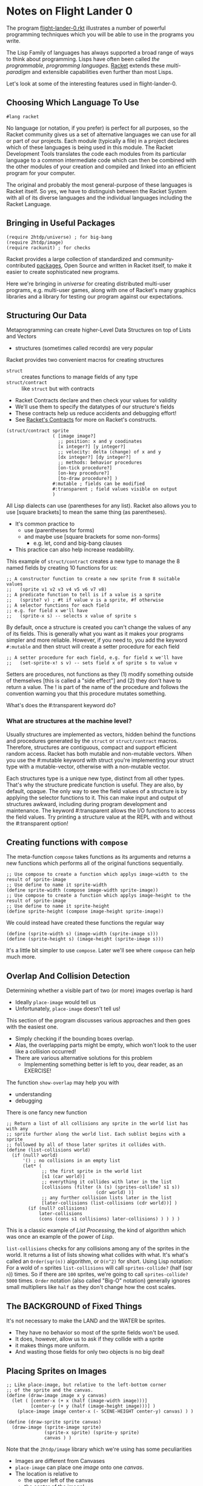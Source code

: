 * Notes on Flight Lander 0

The program [[file:flight-lander-0.rkt][flight-lander-0.rkt]] illustrates a number of powerful programming
techniques which you will be able to use in the programs you write.

The Lisp Family of languages has always supported a broad range of ways to think
about programming. Lisps have often been called /the programmable, programming
languages/. [[https://racket-lang.org][Racket]] extends these /multi-paradigm/ and extensible capabilities
even further than most Lisps.

Let's look at some of the interesting features used in flight-lander-0.

** Choosing Which Language To Use

#+begin_src racket
#lang racket
#+end_src

No language (or notation, if you prefer) is perfect for all purposes, so the
Racket community gives us a set of alternative languages we can use for all or
part of our projects. Each module (typically a file) in a project declares which
of these languages is being used in this module. The Racket Development Tools
translates the code each modules from its particular language to a common
intermediate code which can then be combined with the other modules of your
creation and compiled and linked into an efficient program for your computer.

The original and probably the most general-purpose of these languages is Racket
itself. So yes, we have to distinguish between the Racket System with all of its
diverse languages and the individual languages including the Racket Language.

** Bringing in Useful Packages

#+begin_src racket
(require 2htdp/universe) ; for big-bang
(require 2htdp/image)
(require rackunit) ; for checks
#+end_src

Racket provides a large collection of standardized and community-contributed
[[https://pkgs.racket-lang.org][packages]], Open Source and written in Racket itself, to make it easier to create
sophisticated new programs.

Here we're bringing in /universe/ for creating distributed multi-user programs,
e.g. multi-user games, along with one of Racket's many graphics libraries and a
library for testing our program against our expectations.

** Structuring Our Data

Metaprogramming can create higher-Level Data Structures on top of Lists and Vectors
- structures (sometimes called records) are very popular

Racket provides two convenient macros for creating structures
- =struct= :: creates functions to manage fields of any type
- =struct/contract= :: like =struct= but with contracts
- Racket Contracts declare and then check your values for validity
- We'll use them to specify the datatypes of our structure's fields
- These contracts help us reduce accidents and debugging effort!
- See [[https://docs.racket-lang.org/guide/contracts.html][Racket's Contracts]] for more on Racket's constructs.

#+begin_src racket
(struct/contract sprite
                 ( [image image?]
                   ;; position: x and y coodinates
                   [x integer?] [y integer?]
                   ;; velocity: delta (change) of x and y
                   [dx integer?] [dy integer?]
                   ;; methods: behavior procedures
                   [on-tick procedure?]
                   [on-key procedure?]
                   [to-draw procedure?] )
                 #:mutable ; fields can be modified
                 #:transparent ; field values visible on output
                 )
#+end_src

All Lisp dialects can use (parentheses for any list). Racket also allows you to
use [square brackets] to mean the same thing (as parentheses).
- It's common practice to
      - use (parentheses for forms)
      - and maybe use [square brackets for some non-forms]
            - e.g. let, cond and big-bang clauses
- This practice can also help increase readability.

This example of =struct/contract= creates a new type to manage the 8 named
fields by creating 10 functions for us:

#+begin_src racket
;; A constructor function to create a new sprite from 8 suitable values
;;   (sprite v1 v2 v3 v4 v5 v6 v7 v8)
;; A predicate function to tell is if a value is a sprite
;;   (sprite? v) ; #t if value v is a sprite, #f otherwise
;; A selector functions for each field
;; e.g. for field x we'll have
;;   (sprite-x s) -- selects x value of sprite s
#+end_src

By default, once a structure is created you can't change the values of any of its fields.
This is generally what you want as it makes your programs simpler and more reliable.
However, if you need to, you add the keyword =#:mutable= and then struct will create a
setter procedure for each field

#+begin_src racket
;; A setter procedure for each field, e.g. for field x we'll have
;;   (set-sprite-x! s v) -- sets field x of sprite s to value v
#+end_src

Setters are procedures, not functions as they (1) modify something outside of
themselves [this is called a "side effect"] and (2) they don't have to return a
value.  The ! is part of the name of the procedure and follows the convention
warning you that this procedure mutates something.

What's does the #:transparent keyword do?

*** What are structures at the machine level?

Usually structures are implemented as vectors, hidden behind the functions and
procedures generated by the =struct= or =struct/contract= macros. Therefore,
structures are contiguous, compact and support efficient random access. Racket
has both mutable and non-mutable vectors. When you use the #:mutable keyword
with struct you're implementing your struct type with a mutable-vector,
otherwise with a non-mutable vector.

Each structures type is a unique new type, distinct from all other types. That's
why the structure predicate function is useful. They are also, by default,
opaque. The only way to see the field values of a structure is by applying the
selector functions to it. This can make input and output of structures awkward,
including during program development and maintenance. The keyword #:transparent
allows the I/O functions to access the field values. Try printing a structure
value at the REPL with and without the #:transparent option!

**  Creating functions with =compose=

The meta-function =compose= takes functions as its arguments and returns a new
functions which performs all of the original functions sequentially.

#+begin_src racket
  ;; Use compose to create a function which applys image-width to the result of sprite-image
  ;; Use define to name it sprite-width
  (define sprite-width (compose image-width sprite-image))
  ;; Use compose to create a function which applys image-height to the result of sprite-image
  ;; Use define to name it sprite-height
  (define sprite-height (compose image-height sprite-image))
#+end_src

We could instead have created these functions the regular way

#+begin_src racket
  (define (sprite-width s) (image-width (sprite-image s)))
  (define (sprite-height s) (image-height (sprite-image s)))
#+end_src

It's a little bit simpler to use =compose=.  Later we'll see where =compose= can help much more.

** Overlap And Collision Detection

Determining whether a visible part of two (or more) images overlap is hard
- Ideally =place-image= would tell us
- Unfortunately, =place-image= doesn't tell us!

This section of the program discusses various approaches and then goes with the
easiest one.
- Simply checking if the bounding boxes overlap.
- Alas, the overlapping parts might be empty, which won't look to the user like
  a collision occurred!
- There are various alternative solutions for this problem
      - Implementing something better is left to you, dear reader, as an EXERCISE!

The function =show-overlap= may help you with
- understanding
- debugging

There is one fancy new function

#+begin_src racket
;; Return a list of all collisions any sprite in the world list has with any
;; sprite further along the world list. Each sublist begins with a sprite
;; followed by all of those later sprites it collides with.
(define (list-collisions world)
  (if (null? world)
      '() ; no collisions in an empty list
      (let* (
             ;; the first sprite in the world list
             [s1 (car world)]
             ;; everything it collides with later in the list
             [collisions (filter (λ (s) (sprites-collide? s1 s))
                                 (cdr world) )]
             ;; any further collision lists later in the list
             [later-collisions (list-collisions (cdr world))] )
        (if (null? collisions)
            later-collisions
            (cons (cons s1 collisions) later-collisions) ) ) ) )
#+end_src

This is a classic example of /List Processing/, the kind of algorithm which
was once an example of the power of /Lisp/.

=list-collisions= checks for any collisions among any of the sprites in the
world. It returns a list of lists showing what collides with what. It's what's
called an =Order(sqr(n))= algorithm, or =O(n^2)= for short. Using Lisp notation:
For a wold of =n= sprites =list-collisions= will call =sprites-collide?= (half
(sqr =n=)) times. So if there are =100= sprites, we're going to call
=sprites-collide?= =5000= times. =Order= notation (also called "Big-O" notation)
generally ignores small multipliers like =half= as they don't change how the
cost scales.

** The BACKGROUND of Fixed Things

It's not necessary to make the LAND and the WATER be sprites.
- They have no behavior so most of the sprite fields won't be used.
- It does, however, allow us to ask if they collide with a sprite
- it makes things more uniform.
- And wasting those fields for only two objects is no big deal!

** Placing Sprites on Images

#+begin_src racket
;; Like place-image, but relative to the left-bottom corner
;; of the sprite and the canvas.
(define (draw-image image x y canvas)
  (let ( [center-x (+ x (half (image-width image)))]
         [center-y (+ y (half (image-height image)))] )
    (place-image image center-x (- SCENE-HEIGHT center-y) canvas) ) )

(define (draw-sprite sprite canvas)
  (draw-image (sprite-image sprite)
              (sprite-x sprite) (sprite-y sprite)
              canvas ) )
#+end_src


Note that the =2htdp/image= library which we're using has some peculiarities
- Images are different from Canvases
- =place-image= can place one /image/ onto one /canvas/.
- The location is relative to
      - the upper left of the canvas
      - the center of the image!
We prefer to have all locations relative to the bottom left for images and canvases.

** The World of Moving Sprites

Now things get interesting. Remember when I said we were going to leverage
=compose= more powerfully?
- We need some interesting functions to play with
- They need to take and return the same number and type of arguments

This is the ugly function which starts it all.

#+begin_src racket
  ;; Return the sprite, its geometry and the geometry of its "Bounding Box"
;; The "Bounding Box" is specified by a canvas and optional edge offsets
(define (sprite+canvas s canvas #:x+ [x+ 0] #:y+ [y+ 0] [x- 0] #:y- [y- 0])
  (values (sprite-x s)  ; sprite left edge
          (sprite-y s)  ; sprite bottom edge)
          (sprite-x2 s) ; sprite right edge
          (sprite-y2 s) ; sprite top edge
          (sprite-dx s) ; sprite horizontal velocity component
          (sprite-dy s) ; sprite vertical velocity component
          x+ ; left canvas boundary
          y+  ; bottom canvas boundary
          (- (image-width canvas) x-)  ; right canvas boundary
          (- (image-height canvas) y-) ; top canvas boundary
          ) )
#+end_src

Functions can easily take multiple arguments but usually only have one return value.
- Functions can actually return as many values as you like
- The =values= meta-function returns /all/ of its arguments as /separate values/
- Let's try it at the REPL.  After crashing I got this:

#+begin_example
flight-lander-0.rkt> (sprite+canvas the-plane BACKGROUND)
335
133
433
165
5
-5
0
0
800
500
#+end_example

Here's another function to play with:

#+begin_src racket
  ;; transform sprite geometry with sprite velocity, ignoring bounds
(define (preview-sprite x y x2 y2 dx dy xx yy xx2 yy2)
  (values (+ x dx) (+ y dy) (+ x2 dx) (+ y2 dy) dx dy xx yy xx2 yy2) )
#+end_src

Let's compose them:

#+begin_example
flight-lander-0.rkt> ( (compose preview-sprite sprite+canvas) the-plane BACKGROUND )
340
128
438
160
5
-5
0
0
800
500
#+end_example

Notice how the dx and dy have affected the position coordinates x, y, x2, y2?

Once you see how this works, look at
- =clip-x=
- =flip-xy=
- =clip-y=
- =clip-xy=
- =wrap-x=
- =bounce=

Try out some combinations. You might want to create some sprites with
interesting values to make it more fun.

We didn't define =wrap-y= because we didn't need it.
- Could you define it similarly how we defined =clip-y=?

=sprite+canvas= extracted the values from a sprite and a canvas.
- After changing some of the values, how can we store them back into the sprite?

#+begin_src racket
;; returns a procedure which will update the sprite
;; with the geometry values its given and returns
;; the mutated sprite
(define (update-sprite! s)
  (λ (x y x2 y2 dx dy xx yy xx2 yy2)
    (set-sprite-x! s x)
    (set-sprite-y! s y)
    (set-sprite-dx! s dx)
    (set-sprite-dy! s dy)
    s ) )

#+end_src

We needed access to the sprite to update it, but we'd already committed to all
of the functions taking exactly 10 arguments, none of which were a sprite. See
how it's used in the next procedure!

And now we're ready to do real work.
- =update-sprite-with-bounce!= is the =on-tick= method of our balloon

#+begin_src racket
  ;; Update a sprite with x and y mutated based on dx and dy
;; wrap x value to stay within the scene
;; bounce if hit top or land or water by reversing velocity
(define (update-sprite-with-bounce! s)
  ( (compose (update-sprite! s) bounce preview-sprite sprite+canvas) ; composite function
    s BACKGROUND #:y+ BASE-HEIGHT ) )
#+end_src

Wow, that was easy!

Procedure =update-sprite!= takes the target sprite s as an argument and then
returns an anonymous procedure. The anonymous procedure has access to the 10
geometry values via its arguments, and to the sprite s because it was defined
inside the scope of sprite s. Don't be surprised if you have to study this one a
bit. You will find this pattern very useful once you get used to it!

When you think you've got it, see if you can figure out
- =update-plane-on-tick!=
      - =plane-edge-cases= could have been nested, but that makes debugging harder.
- =update-plane-on-key!=
      - Why does =key-match= have to be nested?

** Some Tests

During program development, you'll generally test a lot of things interactively
at the REPL. You can (and should) put some of those tests into your program so
that when you (or someone else) is improving the program in some fashion and
accidentally breaks something, one of the automated tests will tell you (or
them) right away that something broke, what broke and where.

Creating good tests is an art for you to learn. The more complex your program
the more valuable tests become. The best thing is to make everything simple. But
when you can't yet figure out how to do that, put in tests. Remember: A test is
checking that your program agrees with your expectations.

** The World State

- The world state is a list of sprites.
- Each sprite is a mutable struct.
- The update functions alter the structs.
- Following the =2htdp= style we call it WORLD
      - The list named =WORLD= never changes
      - But its elements /do/ change
- So should we call it =world= instead?

** Managing The Game

Everything is managed by

#+begin_src racket
  (big-bang WORLD                         ; our initial list of active sprites
    [on-tick update-world-on-tick! 1/30]  ; call procedure 30 times a second
    [to-draw draw-world                   ; update scene with draw-world
             SCENE-WIDTH SCENE-HEIGHT]    ; why are these bounds needed??
    [on-key update-world-on-key!]         ; our keystrokes handler
    [stop-when game-over? draw-world] )   ; when (game-over? world)
#+end_src

=big-bang- is calling our /management functions/
- =update-world-on-tick!=
- =update-world-on-key!=
- =draw-world=
- =game-over?=

=update-world-on-tick!= and =update-world-on-key!= simply delegate the work to
the each sprite's corresponding method returning the unchanged world list to
=big-bang=.

=draw-world= delegates the work to each sprite's =to-draw= method, but composes
all of the results together using the metafunction =foldr=. The final canvas is
returned to =big-bang=.

Only =game-over= really has to work much. It needs to understand the rules of
the game.

In the exercise notes, we ask "How a sprite notify =game-over?= that it should
end the game?" Delegating the work of =game-over= to the sprites would mean we'd
need to make the values returned by our sprites to our /management functions/
more sophisticated. It turns out that we need to do that anyway if we want to be
able to add and delete sprites during the game. =WORLD= must become =world=!

